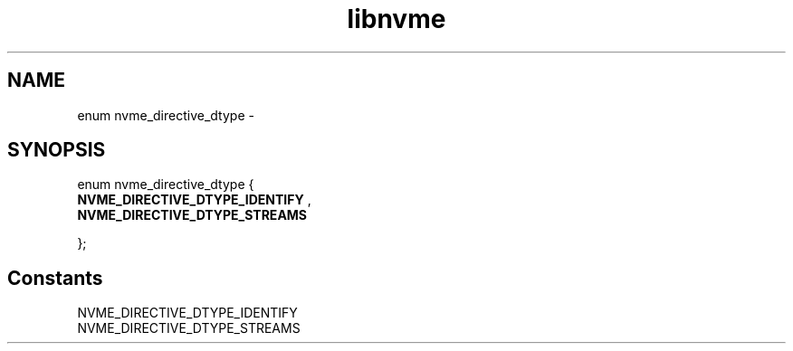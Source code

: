 .TH "libnvme" 9 "enum nvme_directive_dtype" "February 2022" "API Manual" LINUX
.SH NAME
enum nvme_directive_dtype \- 
.SH SYNOPSIS
enum nvme_directive_dtype {
.br
.BI "    NVME_DIRECTIVE_DTYPE_IDENTIFY"
, 
.br
.br
.BI "    NVME_DIRECTIVE_DTYPE_STREAMS"

};
.SH Constants
.IP "NVME_DIRECTIVE_DTYPE_IDENTIFY" 12
.IP "NVME_DIRECTIVE_DTYPE_STREAMS" 12
